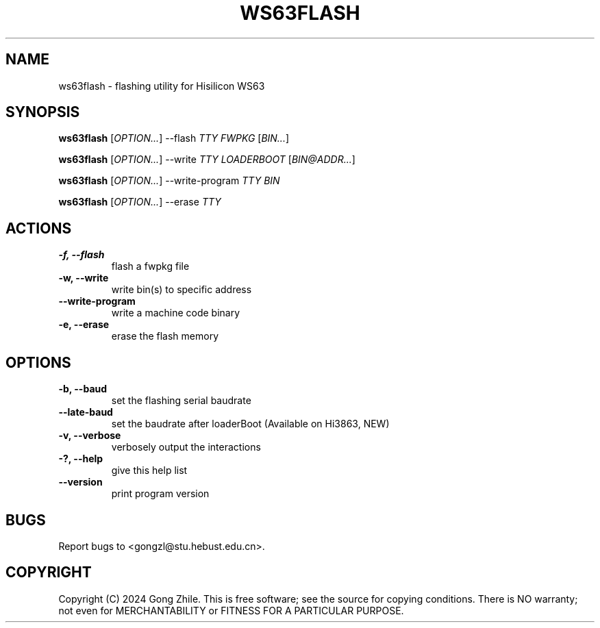 .TH WS63FLASH 1 "October 2024" "0.2.2"
.SH NAME
ws63flash \- flashing utility for Hisilicon WS63

.SH SYNOPSIS
.B ws63flash
[\fIOPTION...\fR] --flash \fITTY FWPKG\fR [\fIBIN...\fR]

.B ws63flash
[\fIOPTION...\fR] --write \fITTY LOADERBOOT\fR [\fIBIN@ADDR...\fR]

.B ws63flash
[\fIOPTION...\fR] --write-program \fITTY BIN\fR

.B ws63flash
[\fIOPTION...\fR] --erase \fITTY\fR

.SH ACTIONS
.TP
.B \-f, --flash
flash a fwpkg file

.TP
.B \-w, --write
write bin(s) to specific address

.TP
.B \--write-program
write a machine code binary

.TP
.B \-e, --erase
erase the flash memory

.SH OPTIONS
.TP
.B \-b, --baud
set the flashing serial baudrate

.TP
.B \--late-baud
set the baudrate after loaderBoot (Available on Hi3863, NEW)

.TP
.B \-v, --verbose
verbosely output the interactions

.TP
.B \-?, --help
give this help list

.TP
.B \--version
print program version

.SH BUGS
Report bugs to <gongzl@stu.hebust.edu.cn>.

.SH COPYRIGHT
Copyright (C) 2024  Gong Zhile.
This is free software; see the source for copying conditions.  There is NO warranty; not even for MERCHANTABILITY or FITNESS FOR A PARTICULAR PURPOSE.
